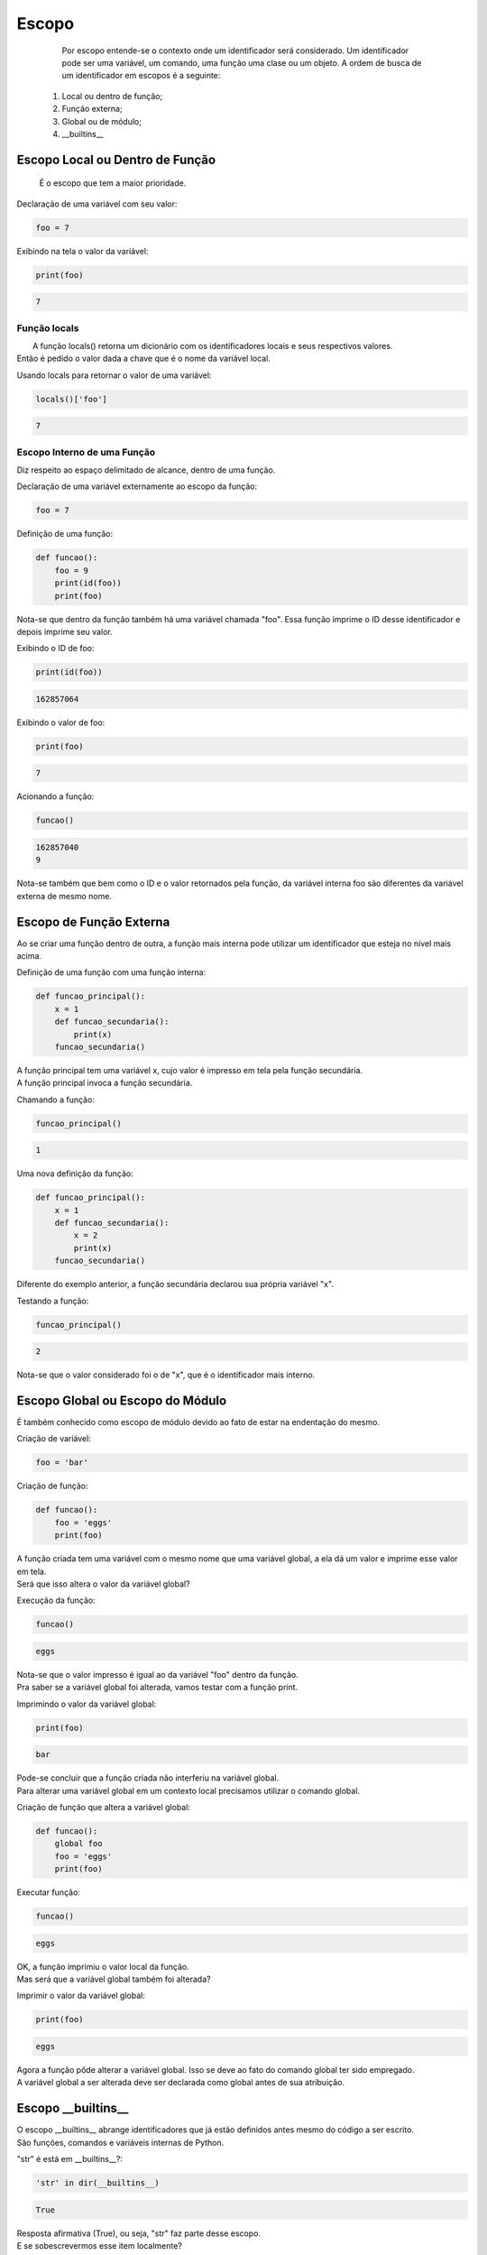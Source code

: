 Escopo
******

    Por escopo entende-se o contexto onde um identificador será considerado.
    Um identificador pode ser uma variável, um comando, uma função uma clase ou um objeto.
    A ordem de busca de um identificador em escopos é a seguinte:
    
  1. Local ou dentro de função;
  2. Função externa;
  3. Global ou de módulo;
  4.  __builtins__


Escopo Local ou Dentro de Função
--------------------------------

    É o escopo que tem a maior prioridade.



Declaração de uma variável com seu valor:

.. code-block:: python

    foo = 7



Exibindo na tela o valor da variável:

.. code-block:: python

    print(foo)

.. code-block:: console

    7



Função locals
~~~~~~~~~~~~~

|   A função locals() retorna um dicionário com os identificadores locais e seus respectivos valores.
| Então é pedido o valor dada a chave que é o nome da variável local.



Usando locals para retornar o valor de uma variável:

.. code-block:: python

    locals()['foo']

.. code-block:: console

    7



Escopo Interno de uma Função
~~~~~~~~~~~~~~~~~~~~~~~~~~~~

|   Diz respeito ao espaço delimitado de alcance, dentro de uma função.



Declaração de uma variável externamente ao escopo da função:

.. code-block:: python

    foo = 7



Definição de uma função:

.. code-block:: python

    def funcao():
        foo = 9
        print(id(foo))
        print(foo)
    
|   Nota-se que dentro da função também há uma variável chamada "foo". Essa função imprime o ID desse identificador e depois imprime seu valor.



Exibindo o ID de foo:

.. code-block:: python

    print(id(foo))

.. code-block:: console

    162857064
    
    

Exibindo o valor de foo:

.. code-block:: python

    print(foo)

.. code-block:: console

    7



Acionando a função:

.. code-block:: python

    funcao()

.. code-block:: console

    162857040
    9

|   Nota-se também que bem como o ID e o valor retornados pela função, da variável interna foo são diferentes da variável externa de mesmo nome.


Escopo de Função Externa
------------------------

|   Ao se criar uma função dentro de outra, a função mais interna pode utilizar um identificador que esteja no nível mais acima.



Definição de uma função com uma função interna:

.. code-block:: python

    def funcao_principal():
        x = 1
        def funcao_secundaria():
            print(x)
        funcao_secundaria()

|   A função principal tem uma variável x, cujo valor é impresso em tela pela função secundária.
|   A função principal invoca a função secundária.



Chamando a função:

.. code-block:: python

    funcao_principal()

.. code-block:: console

    1


Uma nova definição da função:

.. code-block:: python

    def funcao_principal():
        x = 1
        def funcao_secundaria():
            x = 2
            print(x)
        funcao_secundaria()

|   Diferente do exemplo anterior, a função secundária declarou sua própria variável "x".    



Testando a função:

.. code-block:: python

    funcao_principal()
    
.. code-block:: console

    2

|   Nota-se que o valor considerado foi o de "x", que é o identificador mais interno.



Escopo Global ou Escopo do Módulo
---------------------------------

|   É também conhecido como escopo de módulo devido ao fato de estar na endentação do mesmo.



Criação de variável:

.. code-block:: python

    foo = 'bar'



Criação de função:

.. code-block:: python

    def funcao():
        foo = 'eggs'
        print(foo)
    
|   A função criada tem uma variável com o mesmo nome que uma variável global, a ela dá um valor e imprime esse valor em tela.
|   Será que isso altera o valor da variável global?



Execução da função:

.. code-block:: python

    funcao()

.. code-block:: console

    eggs

|   Nota-se que o valor impresso é igual ao da variável "foo" dentro da função.
|   Pra saber se a variável global foi alterada, vamos testar com a função print.



Imprimindo o valor da variável global:

.. code-block:: python

    print(foo)

.. code-block:: console

    bar

|   Pode-se concluir que a função criada não interferiu na variável global.
|   Para alterar uma variável global em um contexto local precisamos utilizar o comando global.


Criação de função que altera a variável global:

.. code-block:: python

    def funcao():
        global foo
        foo = 'eggs'
        print(foo)



Executar função:

.. code-block:: python

    funcao()

.. code-block:: console

    eggs

|   OK, a função imprimiu o valor local da função.
|   Mas será que a variável global também foi alterada?



Imprimir o valor da variável global:

.. code-block:: python

    print(foo)

.. code-block:: console

    eggs

|   Agora a função pôde alterar a variável global. Isso se deve ao fato do comando global ter sido empregado.
|   A variável global a ser alterada deve ser declarada como global antes de sua atribuição.



Escopo __builtins__
-------------------

|   O escopo __builtins__ abrange identificadores que já estão definidos antes mesmo do código a ser escrito.
|   São funções, comandos e variáveis internas de Python.



"str" é está em __builtins__?:

.. code-block:: python

    'str' in dir(__builtins__)

.. code-block:: console

    True

|   Resposta afirmativa (True), ou seja, "str" faz parte desse escopo.
|   E se sobescrevermos esse item localmente?



Criando uma variável cujo identificador pertence ao escopo __builtins__:

.. code-block:: python

    str = 1



Qual é o tipo?:

.. code-block:: python

    type(str)

.. code-block:: console

    int

|   "str" que inicialmente era um identificador para o tipo de strings em Python, aqui agora virou uma variável de inteiro.
|   Mas e o tipo "str" deixou de existir?



Qual o tipo?

.. code-block:: python

    type(__builtins__.str)

.. code-block:: console

    type

|   É do tipo "tipo"



Valor de str?:

.. code-block:: python

    str

.. code-block:: console

    1



bla bla bla:

.. code-block:: python

    __builtins__.str(str)

.. code-block:: console

    '1'



Apagando a variável:

.. code-block:: python

    del str



bla bla bla:

.. code-block:: python

    str(7)

.. code-block:: console

    '7'



bla bla bla:

.. code-block:: python

    dir(__builtins__)


.. code-block:: console

    global nome_variavel
    nome_variavel = valor



Funções globals(), locals() e vars() e Comando global
-----------------------------------------------------

|   Cada uma das funções retornam dicionários de variáveis e seus respectivos valores.

- globals(): Retorna variáveis globais (escopo do módulo);
- locals(): Retorna variáveis locais (escopo local);
- vars(obj): sem argumentos é equivalente a locals(), com um argumento, equivalente a objeto.__dict__.



bla bla bla:

.. code-block:: python

    foo = 'escopo global'



bla bla bla:

.. code-block:: python

    def f():
        foo = 'escopo local'
        bar = 'uma variável qualquer...'
        print(globals()['foo'])
        print(locals()['foo'])



bla bla bla:

.. code-block:: python

    f()

.. code-block:: console

    escopo global
    escopo local



bla bla bla:

.. code-block:: python

    class Spam(object):
        foo = ''
        bar = ''



bla bla bla:

.. code-block:: python

    vars(Spam)

.. code-block:: console

    <dictproxy {'__dict__': <attribute '__dict__' of 'Spam' objects>,
     '__doc__': None,
     '__module__': '__main__',
     '__weakref__': <attribute '__weakref__' of 'Spam' objects>,
     'bar': '',
     'foo': ''}>



bla bla bla:

.. code-block:: python

    def f():
        global x
        x = 7



bla bla bla:

.. code-block:: python

    type(x)

.. code-block:: console

    NameError: name 'x' is not defined



bla bla bla:

.. code-block:: python

    f()



bla bla bla:

.. code-block:: python

    type(x)

.. code-block:: console

    int



bla bla bla:

.. code-block:: python

    print(x)

.. code-block:: console

    7